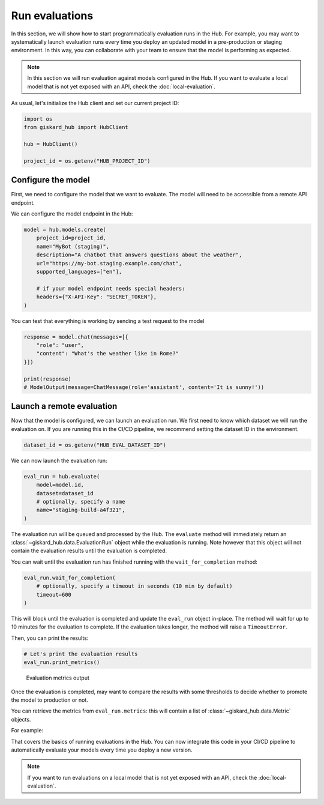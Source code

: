 ===============
Run evaluations
===============

In this section, we will show how to start programmatically evaluation runs in
the Hub. For example, you may want to systematically launch evaluation runs
every time you deploy an updated model in a pre-production or staging
environment. In this way, you can collaborate with your team to ensure that the
model is performing as expected.


.. note:: In this section we will run evaluation against models configured in
    the Hub. If you want to evaluate a local model that is not yet exposed with
    an API, check the :doc:`local-evaluation`.

As usual, let's initialize the Hub client and set our current project ID:

.. code-block:: python

    import os
    from giskard_hub import HubClient

    hub = HubClient()

    project_id = os.getenv("HUB_PROJECT_ID")


Configure the model
-------------------

First, we need to configure the model that we want to evaluate. The model will
need to be accessible from a remote API endpoint.

We can configure the model endpoint in the Hub:

.. code-block:: python

    model = hub.models.create(
        project_id=project_id,
        name="MyBot (staging)",
        description="A chatbot that answers questions about the weather",
        url="https://my-bot.staging.example.com/chat",
        supported_languages=["en"],

        # if your model endpoint needs special headers:
        headers={"X-API-Key": "SECRET_TOKEN"},
    )


You can test that everything is working by sending a test request to the model

.. code-block:: python

    response = model.chat(messages=[{
        "role": "user",
        "content": "What's the weather like in Rome?"
    }])

    print(response)
    # ModelOutput(message=ChatMessage(role='assistant', content='It is sunny!'))


Launch a remote evaluation
--------------------------

Now that the model is configured, we can launch an evaluation run. We first need
to know which dataset we will run the evaluation on. If you are running this in
the CI/CD pipeline, we recommend setting the dataset ID in the environment.

.. code-block:: python

    dataset_id = os.getenv("HUB_EVAL_DATASET_ID")


We can now launch the evaluation run:

.. code-block:: python

    eval_run = hub.evaluate(
        model=model.id,
        dataset=dataset_id
        # optionally, specify a name
        name="staging-build-a4f321",
    )


The evaluation run will be queued and processed by the Hub. The ``evaluate``
method will immediately return an :class:`~giskard_hub.data.EvaluationRun` object
while the evaluation is running. Note however that this object will not contain
the evaluation results until the evaluation is completed.

You can wait until the evaluation run has finished running with the 
``wait_for_completion`` method:

.. code-block:: python

    eval_run.wait_for_completion(
        # optionally, specify a timeout in seconds (10 min by default)
        timeout=600
    )


This will block until the evaluation is completed and update the ``eval_run``
object in-place. The method will wait for up to 10 minutes for the
evaluation to complete. If the evaluation takes longer, the method will raise a
``TimeoutError``.

Then, you can print the results:

.. code-block:: python

    # Let's print the evaluation results
    eval_run.print_metrics()


.. figure:: ../_static/quickstart/metrics_output.png
    :alt: Evaluation metrics output

    Evaluation metrics output

Once the evaluation is completed, may want to compare the results with some
thresholds to decide whether to promote the model to production or not.

You can retrieve the metrics from ``eval_run.metrics``: this will contain a list
of :class:`~giskard_hub.data.Metric` objects.

For example:

.. code-block:: python
    :caption: CI/CD pipeline example

    import sys

    # make sure to wait for completion or the metrics may be empty
    eval_run.wait_for_completion()

    for metric in eval_run.metrics:
        print(metric.name, metric.percentage})

        if metric.percentage < 90:
            print(f"FAILED: {metric.name} is below 90%.")
            sys.exit(1)



That covers the basics of running evaluations in the Hub. You can now integrate
this code in your CI/CD pipeline to automatically evaluate your models every
time you deploy a new version.

.. note:: If you want to run evaluations on a local model that is not yet
    exposed with an API, check the :doc:`local-evaluation`.